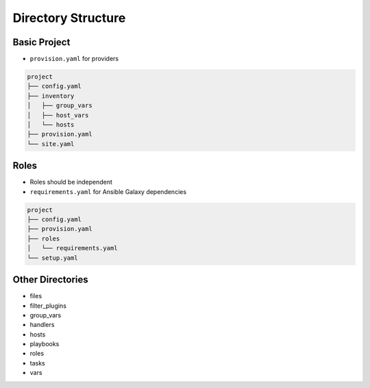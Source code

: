 *******************
Directory Structure
*******************


Basic Project
=============
* ``provision.yaml`` for providers

.. code-block:: text

    project
    ├── config.yaml
    ├── inventory
    │   ├── group_vars
    │   ├── host_vars
    │   └── hosts
    ├── provision.yaml
    └── site.yaml

.. code-block:: console
    :caption: Separate provisioning from deployment and configuration tasks

    $ cat site.yaml
    - include: provision.yaml
    - include: configure.yaml


Roles
=====
* Roles should be independent
* ``requirements.yaml`` for Ansible Galaxy dependencies

.. code-block:: text

    project
    ├── config.yaml
    ├── provision.yaml
    ├── roles
    │   └── requirements.yaml
    └── setup.yaml


Other Directories
=================
- files
- filter_plugins
- group_vars
- handlers
- hosts
- playbooks
- roles
- tasks
- vars
